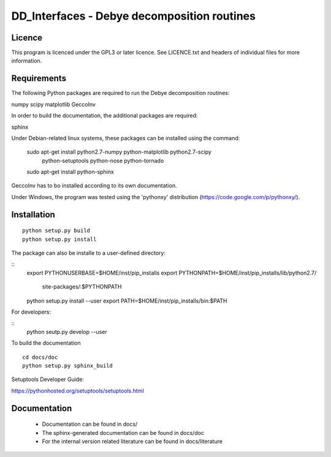 DD_Interfaces - Debye decomposition routines
============================================

Licence
-------

This program is licenced under the GPL3 or later licence. See LICENCE.txt and
headers of individual files for more information.

Requirements
------------

The following Python packages are required to run the Debye decomposition
routines:

numpy
scipy
matplotlib
GeccoInv

In order to build the documentation, the additional packages are required:

sphinx

Under Debian-related linux systems, these packages can be installed using the
command:

    sudo apt-get install python2.7-numpy python-matplotlib python2.7-scipy\
        python-setuptools python-nose python-tornado
    sudo apt-get install python-sphinx

GeccoInv has to bo installed according to its own documentation.

Under Windows, the program was tested using the 'pythonxy' distribution
(https://code.google.com/p/pythonxy/).


Installation
------------

::

    python setup.py build
    python setup.py install


The package can also be installe to a user-defined directory:

::
    export PYTHONUSERBASE=$HOME/inst/pip_installs
    export PYTHONPATH=$HOME/inst/pip_installs/lib/python2.7/\
        site-packages/:$PYTHONPATH
    python setup.py install --user
    export PATH=$HOME/inst/pip_installs/bin:$PATH


For developers:

::
    python seutp.py develop --user

To build the documentation

::

    cd docs/doc
    python setup.py sphinx_build

Setuptools Developer Guide:

https://pythonhosted.org/setuptools/setuptools.html

Documentation
-------------
 * Documentation can be found in docs/
 * The sphinx-generated documentation can be found in docs/doc
 * For the internal version related literature can be found in docs/literature

